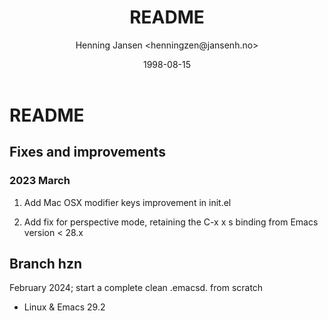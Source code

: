#+title:  README
#+author: Henning Jansen <henningzen@jansenh.no>
#+date:   1998-08-15

* README

** Fixes and improvements

*** 2023 March
**** Add Mac OSX modifier keys improvement in init.el
**** Add fix for perspective mode, retaining the C-x x s binding from Emacs version < 28.x


** Branch hzn
February 2024; start a complete clean .emacsd. from scratch
- Linux & Emacs 29.2
